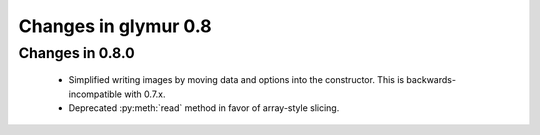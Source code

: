 =====================
Changes in glymur 0.8
=====================

Changes in 0.8.0
=================

    * Simplified writing images by moving data and options into the
      constructor.  This is backwards-incompatible with 0.7.x.
    * Deprecated :py:meth:`read` method in favor of array-style slicing.
